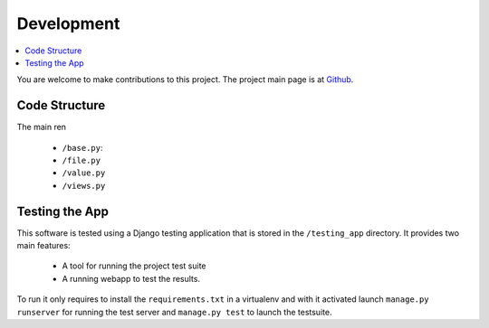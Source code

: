 
Development
===========

.. contents::
   :local:

You are welcome to make contributions to this project. The project main page
is at Github_.

.. _Github: https://github.com/llou/django-plottings


Code Structure
--------------

The main ren

 - ``/base.py``:
 - ``/file.py``
 - ``/value.py``
 - ``/views.py``

Testing the App
---------------

This software is tested using a Django testing application that is stored in
the ``/testing_app`` directory. It provides two main features:

 - A tool for running the project test suite
 - A running webapp to test the results.

To run it only requires to install the ``requirements.txt`` in a virtualenv and
with it activated launch ``manage.py runserver`` for running the test server
and ``manage.py test`` to launch the testsuite.
